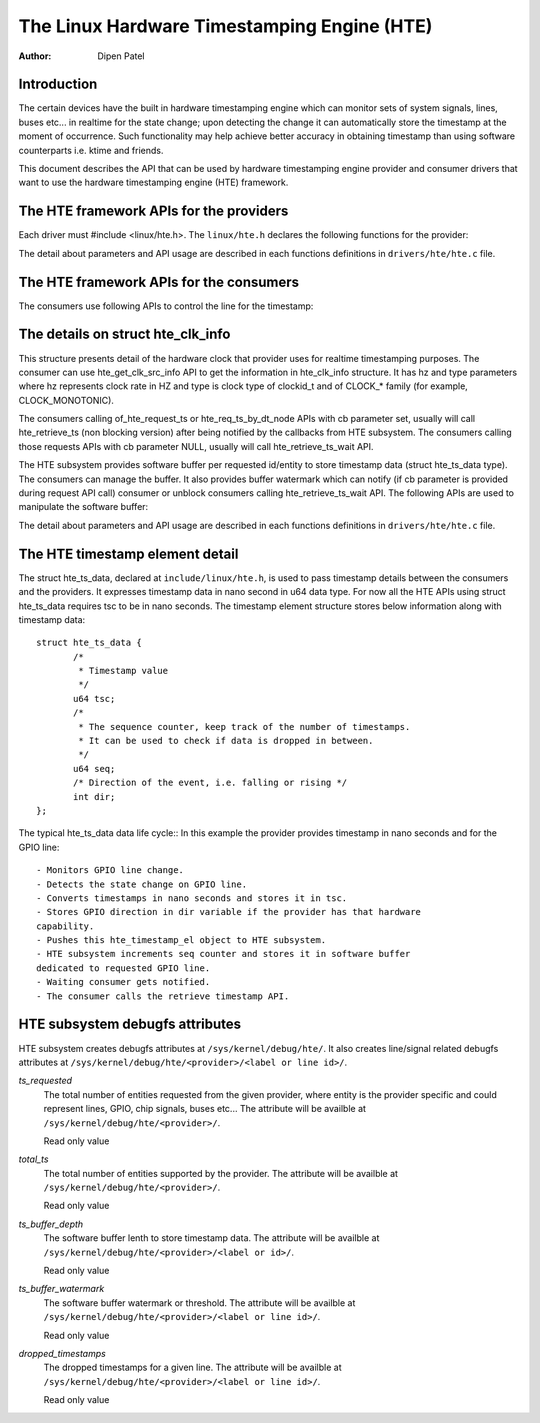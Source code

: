 ============================================
The Linux Hardware Timestamping Engine (HTE)
============================================

:Author: Dipen Patel

Introduction
------------

The certain devices have the built in hardware timestamping engine which can
monitor sets of system signals, lines, buses etc... in realtime for the state
change; upon detecting the change it can automatically store the timestamp at
the moment of occurrence. Such functionality may help achieve better accuracy
in obtaining timestamp than using software counterparts i.e. ktime and friends.

This document describes the API that can be used by hardware timestamping
engine provider and consumer drivers that want to use the hardware timestamping
engine (HTE) framework.

The HTE framework APIs for the providers
----------------------------------------
Each driver must #include <linux/hte.h>. The ``linux/hte.h`` declares the
following functions for the provider:

.. c:function:: int hte_register_chip( struct hte_chip *chip )
		int hte_unregister_chip( struct hte_chip *chip )

	The provider uses these APIs to un/register itself with HTE framework.

.. c:function:: int hte_push_ts_ns_atomic( const struct hte_chip *chip, u32 xlated_id, struct hte_ts_data *data, size_t n )

	The provider pushes timestamp data in nano seconds unit using this API.

The detail about parameters and API usage are described in each functions
definitions in ``drivers/hte/hte.c`` file.

The HTE framework APIs for the consumers
----------------------------------------
The consumers use following APIs to control the line for the timestamp:

.. c:function:: int hte_release_ts( struct hte_ts_desc *desc )
		int devm_hte_release_ts( struct device *dev, struct hte_ts_desc *desc )

	The consumer uses API to release specified desc from timestamping.
	The API frees resources associated with the desc and disables the
	timestamping on it. The later is managed version of the same API.

.. c:function:: struct hte_ts_desc *of_hte_request_ts( struct device *dev, const char *label, void (*cb)(enum hte_notify n) )
		struct hte_ts_desc *devm_of_hte_request_ts( struct device *dev, const char *label, void (*cb)(enum hte_notify n) )

	The consumers can use above request APIs to request real timestamp
	capability on specified entity. The later is resource managed version
	of the of_hte_request_ts API. Both the APIs expect consumer to follow
	device tree bindings for the HTE consumer. The details about binding
	is in ``Documentation/devicetree/bindings/hte/hte-consumer.yaml``.

.. c:function:: struct hte_ts_desc *hte_req_ts_by_dt_node( struct device_node *of_node, unsigned int id, void (*cb)(enum hte_notify n) )

	The consumer can request timestamping directly specifying provider
	device tree node.

.. c:function:: int hte_enable_ts( struct hte_ts_desc *desc )
.. c:function:: int hte_disable_ts( struct hte_ts_desc *desc )

	The consumer can enable/disable timestamping on given desc.

.. c:function:: int hte_retrieve_ts_ns( const struct hte_ts_desc *desc, struct hte_ts_data *el, size_t n )
		int hte_retrieve_ts_ns_wait( const struct hte_ts_desc *desc, struct hte_ts_data *el, size_t n )

	The consumer uses above two API versions to get/retrieve timestamp data
	for the given desc. The later is blocking version.

.. c:function:: hte_get_clk_src_info(const struct hte_line_desc *desc, struct hte_clk_info *ci)

	The consumer retrieves clock source information that provider uses to
	timestamp entity in the structure hte_clk_info. This information
	specifies clock rate in HZ and clock.

The details on struct hte_clk_info
-----------------------------------
This structure presents detail of the hardware clock that provider uses for
realtime timestamping purposes. The consumer can use hte_get_clk_src_info API
to get the information in hte_clk_info structure. It has hz and type parameters
where hz represents clock rate in HZ and type is clock type of clockid_t and
of CLOCK_* family (for example, CLOCK_MONOTONIC).

The consumers calling of_hte_request_ts or hte_req_ts_by_dt_node APIs with
cb parameter set, usually will call hte_retrieve_ts (non blocking
version) after being notified by the callbacks from HTE subsystem. The
consumers calling those requests APIs with cb parameter NULL, usually will call
hte_retrieve_ts_wait API.

The HTE subsystem provides software buffer per requested id/entity to store
timestamp data (struct hte_ts_data type). The consumers can manage the buffer.
It also provides buffer watermark which can notify (if cb parameter is provided
during request API call) consumer or unblock consumers calling
hte_retrieve_ts_wait API. The following APIs are used to manipulate the
software buffer:

.. c:function:: int hte_set_buf_len( const struct hte_ts_desc *desc,unsigned int len )
		int hte_get_buf_len( const struct hte_ts_desc *desc )

	The consumer uses above APIs to set/get software buffer depth.

.. c:function:: int hte_set_buf_watermark( const struct hte_ts_desc *desc, unsigned int val )
		int hte_get_buf_watermark( const struct hte_ts_desc *desc )

	The consumer uses above APIs to set/get software threshold, threshold
	can be used to notity or unblock waiting consumer when data becomes
	available equal or above to threshold value.

.. c:function:: size_t hte_available_ts( const struct hte_ts_desc *desc )

	The consumer uses above API to get available timestamp data stored
	in the software buffer for the desc.

The detail about parameters and API usage are described in each functions
definitions in ``drivers/hte/hte.c`` file.

The HTE timestamp element detail
--------------------------------
The struct hte_ts_data, declared at ``include/linux/hte.h``, is used to pass
timestamp details between the consumers and the providers. It expresses
timestamp data in nano second in u64 data type. For now all the HTE APIs
using struct hte_ts_data requires tsc to be in nano seconds. The timestamp
element structure stores below information along with timestamp data::

 struct hte_ts_data {
	/*
	 * Timestamp value
	 */
	u64 tsc;
	/*
	 * The sequence counter, keep track of the number of timestamps.
	 * It can be used to check if data is dropped in between.
	 */
	u64 seq;
	/* Direction of the event, i.e. falling or rising */
	int dir;
 };

The typical hte_ts_data data life cycle::
In this example the provider provides timestamp in nano seconds and for the
GPIO line::

 - Monitors GPIO line change.
 - Detects the state change on GPIO line.
 - Converts timestamps in nano seconds and stores it in tsc.
 - Stores GPIO direction in dir variable if the provider has that hardware
 capability.
 - Pushes this hte_timestamp_el object to HTE subsystem.
 - HTE subsystem increments seq counter and stores it in software buffer
 dedicated to requested GPIO line.
 - Waiting consumer gets notified.
 - The consumer calls the retrieve timestamp API.

HTE subsystem debugfs attributes
--------------------------------
HTE subsystem creates debugfs attributes at ``/sys/kernel/debug/hte/``.
It also creates line/signal related debugfs attributes at
``/sys/kernel/debug/hte/<provider>/<label or line id>/``.

`ts_requested`
		The total number of entities requested from the given provider,
		where entity is the provider specific and could represent
		lines, GPIO, chip signals, buses etc...
                The attribute will be availble at
		``/sys/kernel/debug/hte/<provider>/``.

		Read only value

`total_ts`
		The total number of entities supported by the provider.
                The attribute will be availble at
		``/sys/kernel/debug/hte/<provider>/``.

		Read only value

`ts_buffer_depth`
		The software buffer lenth to store timestamp data.
                The attribute will be availble at
		``/sys/kernel/debug/hte/<provider>/<label or id>/``.

		Read only value

`ts_buffer_watermark`
		The software buffer watermark or threshold.
                The attribute will be availble at
		``/sys/kernel/debug/hte/<provider>/<label or line id>/``.

		Read only value

`dropped_timestamps`
		The dropped timestamps for a given line.
                The attribute will be availble at
		``/sys/kernel/debug/hte/<provider>/<label or line id>/``.

		Read only value
